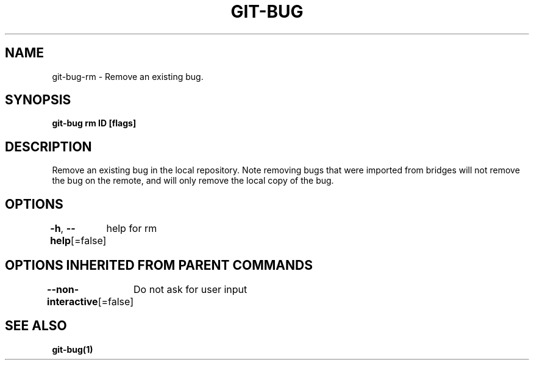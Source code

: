 .nh
.TH "GIT\-BUG" "1" "Apr 2019" "Generated from git\-bug's source code" ""

.SH NAME
.PP
git\-bug\-rm \- Remove an existing bug.


.SH SYNOPSIS
.PP
\fBgit\-bug rm ID [flags]\fP


.SH DESCRIPTION
.PP
Remove an existing bug in the local repository. Note removing bugs that were imported from bridges will not remove the bug on the remote, and will only remove the local copy of the bug.


.SH OPTIONS
.PP
\fB\-h\fP, \fB\-\-help\fP[=false]
	help for rm


.SH OPTIONS INHERITED FROM PARENT COMMANDS
.PP
\fB\-\-non\-interactive\fP[=false]
	Do not ask for user input


.SH SEE ALSO
.PP
\fBgit\-bug(1)\fP
